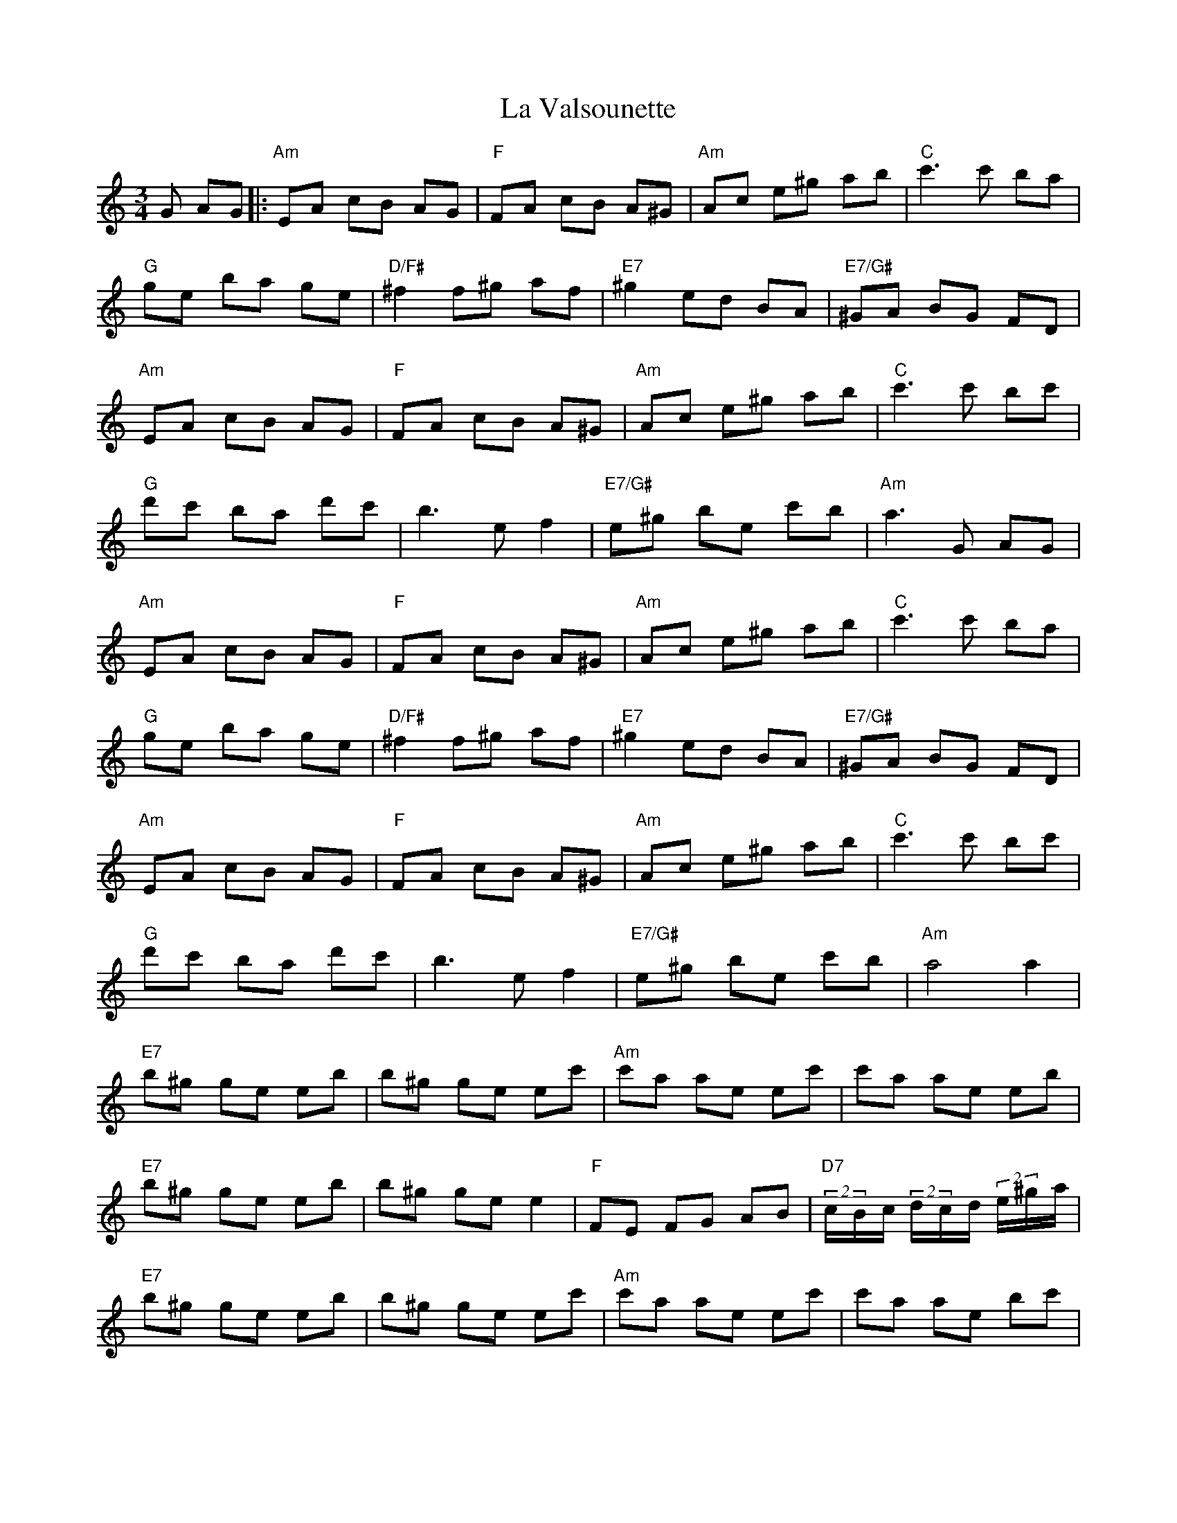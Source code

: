 X: 22335
T: La Valsounette
R: waltz
M: 3/4
K: Aminor
G AG|:"Am"EA cB AG|"F"FA cB A^G|"Am"Ac e^g ab|"C"c'3 c' ba|
"G"ge ba ge|"D/F#"^f2 f^g af|"E7"^g2 ed BA|"E7/G#"^GA BG FD|
"Am"EA cB AG|"F"FA cB A^G|"Am"Ac e^g ab|"C"c'3 c' bc'|
"G"d'c' ba d'c'|b3 ef2|"E7/G#"e^g be c'b|"Am"a3 G AG|
"Am"EA cB AG|"F"FA cB A^G|"Am"Ac e^g ab|"C"c'3 c' ba|
"G"ge ba ge|"D/F#"^f2 f^g af|"E7"^g2 ed BA|"E7/G#"^GA BG FD|
"Am"EA cB AG|"F"FA cB A^G|"Am"Ac e^g ab|"C"c'3 c' bc'|
"G"d'c' ba d'c'|b3 ef2|"E7/G#"e^g be c'b|"Am"a4a2|
"E7"b^g ge eb|b^g ge ec'|"Am"c'a ae ec'|c'a ae eb|
"E7"b^g ge eb|b^g ge e2|"F"FE FG AB|"D7"(2c/B/c/ (2d/c/d/ (2e/^g/a/|
"E7"b^g ge eb|b^g ge ec'|"Am"c'a ae ec'|c'a ae bc'|
"G"d'c' ba d'c'|b3 ef2|"E7/G#"e^g be c'b|1 "Am"a3 G AG:|2 "Am"a4a2||
"E7"(2b/^g/e/ (2b/g/e/ g2|(2b/^g/e/ (2b/g/e/ g2|"Am"(2c'/a/e/ (2c'/a/e/ a2|(2c'/a/e/ (2c'/a/e/ a2|
"E7"(2b/^g/e/ (2b/g/e/ g2|(2b/^g/e/ (2b/g/e/ g2|"F"FE FG AB|"D7" (2c/B/c/ (2d/c/d/ (2e/^g/a/|
"E7"(2b/^g/e/ (2b/g/e/ g2|(2b/^g/e/ (2b/g/e/ g2|"Am"(2c'/a/e/ (2c'/a/e/ a2|(2c'/a/e/ (2c'/a/e/ bc'|
"G"d'c' ba d'c'|be'b e(2f/g/f/|"E7/G#"e^g be c'b|"Am"a2a'4||

